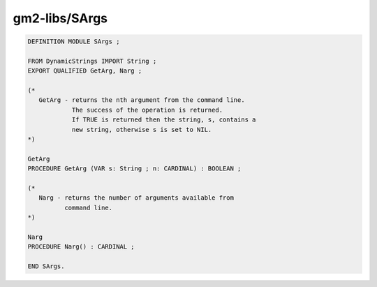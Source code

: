 .. _gm2-libs-sargs:

gm2-libs/SArgs
^^^^^^^^^^^^^^

.. code-block:: modula2

  DEFINITION MODULE SArgs ;

  FROM DynamicStrings IMPORT String ;
  EXPORT QUALIFIED GetArg, Narg ;

  (*
     GetArg - returns the nth argument from the command line.
              The success of the operation is returned.
              If TRUE is returned then the string, s, contains a
              new string, otherwise s is set to NIL.
  *)

  GetArg
  PROCEDURE GetArg (VAR s: String ; n: CARDINAL) : BOOLEAN ;

  (*
     Narg - returns the number of arguments available from
            command line.
  *)

  Narg
  PROCEDURE Narg() : CARDINAL ;

  END SArgs.

